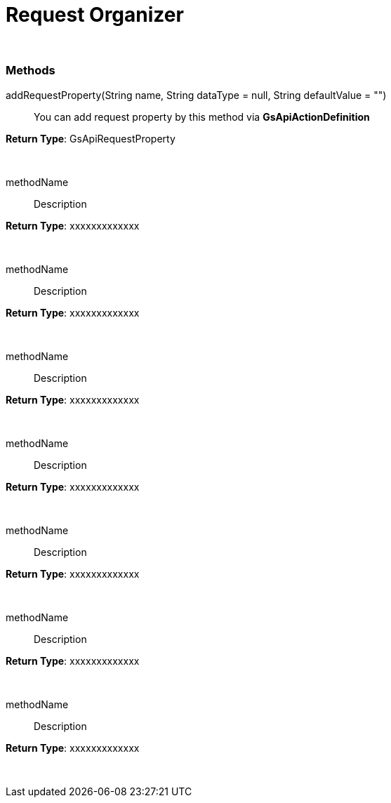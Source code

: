 = Request Organizer

{blank} +

=== Methods

addRequestProperty(String name, String dataType = null, String defaultValue = "") :: You can add request property by this method via *GsApiActionDefinition*

.*Return Type*: GsApiRequestProperty
{blank} +

methodName :: Description

.*Return Type*: xxxxxxxxxxxxx
{blank} +


methodName :: Description

.*Return Type*: xxxxxxxxxxxxx
{blank} +


methodName :: Description

.*Return Type*: xxxxxxxxxxxxx
{blank} +


methodName :: Description

.*Return Type*: xxxxxxxxxxxxx
{blank} +


methodName :: Description

.*Return Type*: xxxxxxxxxxxxx
{blank} +


methodName :: Description

.*Return Type*: xxxxxxxxxxxxx
{blank} +


methodName :: Description

.*Return Type*: xxxxxxxxxxxxx
{blank} +